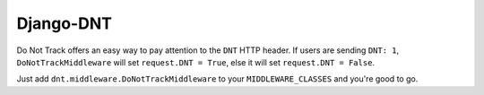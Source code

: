 ==========
Django-DNT
==========

Do Not Track offers an easy way to pay attention to the ``DNT`` HTTP header. If
users are sending ``DNT: 1``, ``DoNotTrackMiddleware`` will set ``request.DNT =
True``, else it will set ``request.DNT = False``.

Just add ``dnt.middleware.DoNotTrackMiddleware`` to your ``MIDDLEWARE_CLASSES``
and you're good to go.
